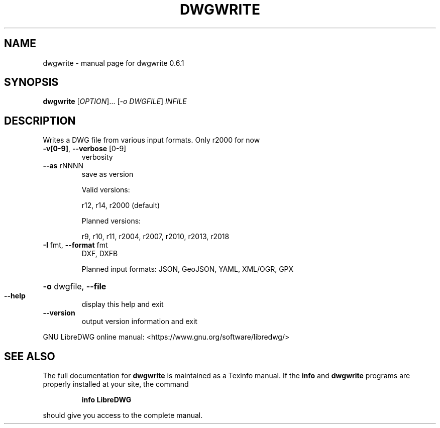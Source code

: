 .\" DO NOT MODIFY THIS FILE!  It was generated by help2man 1.47.6.
.TH DWGWRITE "1" "November 2018" "dwgwrite 0.6.1" "User Commands"
.SH NAME
dwgwrite \- manual page for dwgwrite 0.6.1
.SH SYNOPSIS
.B dwgwrite
[\fI\,OPTION\/\fR]... [\fI\,-o DWGFILE\/\fR] \fI\,INFILE\/\fR
.SH DESCRIPTION
Writes a DWG file from various input formats. Only r2000 for now
.TP
\fB\-v[0\-9]\fR, \fB\-\-verbose\fR [0\-9]
verbosity
.TP
\fB\-\-as\fR rNNNN
save as version
.IP
Valid versions:
.IP
r12, r14, r2000 (default)
.IP
Planned versions:
.IP
r9, r10, r11, r2004, r2007, r2010, r2013, r2018
.TP
\fB\-I\fR fmt,  \fB\-\-format\fR fmt
DXF, DXFB
.IP
Planned input formats: JSON, GeoJSON, YAML, XML/OGR, GPX
.HP
\fB\-o\fR dwgfile, \fB\-\-file\fR
.TP
\fB\-\-help\fR
display this help and exit
.TP
\fB\-\-version\fR
output version information and exit
.PP
GNU LibreDWG online manual: <https://www.gnu.org/software/libredwg/>
.SH "SEE ALSO"
The full documentation for
.B dwgwrite
is maintained as a Texinfo manual.  If the
.B info
and
.B dwgwrite
programs are properly installed at your site, the command
.IP
.B info LibreDWG
.PP
should give you access to the complete manual.
